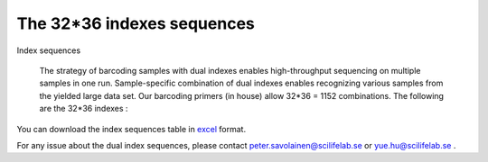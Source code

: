 =============================
The 32*36 indexes sequences
=============================

Index sequences

    The strategy of barcoding samples with dual indexes enables high-throughput sequencing on multiple samples in one run. Sample-specific combination of dual indexes enables recognizing various samples from the yielded large data set. Our barcoding primers (in house) allow 32*36 = 1152 combinations.  The following are the 32*36 indexes : 
    
    .. image:: https://cloud.githubusercontent.com/assets/5807710/13555999/d14b1dbc-e3cf-11e5-94c1-51401ea839f3.png
                :width: 350px
                :align: center
                :height: 450px
                :alt: alternate text
    
You can download the index sequences table in `excel <https://github.com/huyue87/hello-world/files/160388/index_primers_32_36.xlsx>`_  format.

For any issue about the dual index sequences, please contact peter.savolainen@scilifelab.se or yue.hu@scilifelab.se .